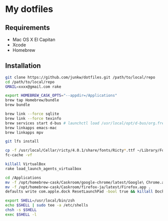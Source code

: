 # -*- mode: org; coding: utf-8 -*-

* My dotfiles

** Requirements

   - Mac OS X El Capitan
   - Xcode
   - Homebrew

** Installation

#+BEGIN_SRC sh
git clone https://github.com/junkw/dotfiles.git /path/to/local/repo
cd /path/to/local/repo
GMAIL=xxxx@gmail.com rake

export HOMEBREW_CASK_OPTS="--appdir=/Applications"
brew tap Homebrew/bundle
brew bundle

brew link --force sqlite
brew link --force texinfo
brew services start d-bus # launchctl load /usr/local/opt/d-bus/org.freedesktop.dbus-session.plist
brew linkapps emacs-mac
brew linkapps mpv

git lfs install

cp -f /usr/local/Cellar/ricty/4.0.1/share/fonts/Ricty*.ttf ~/Library/Fonts
fc-cache -vf

killall VirtualBox
rake load_launch_agents_virtualbox

cd /Applications
mv -f /opt/homebrew-cask/Caskroom/google-chrome/latest/Google\ Chrome.app .
mv -f /opt/homebrew-cask/Caskroom/firefox-ja/latest/Firefox.app .
defaults write com.apple.dock ResetLaunchPad -bool true && killall Dock

export SHELL=/usr/local/bin/zsh
echo $SHELL | sudo tee -a /etc/shells
chsh -s $SHELL
exec $SHELL -l
#+END_SRC
